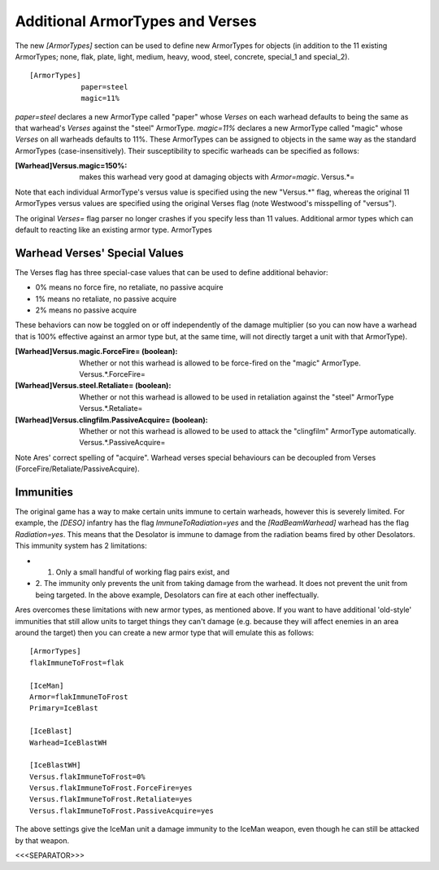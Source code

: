 Additional ArmorTypes and Verses
~~~~~~~~~~~~~~~~~~~~~~~~~~~~~~~~

The new `[ArmorTypes]` section can be used to define new ArmorTypes
for objects (in addition to the 11 existing ArmorTypes; none, flak,
plate, light, medium, heavy, wood, steel, concrete, special_1 and
special_2).


::

    [ArmorTypes]
    		paper=steel
    		magic=11%


`paper=steel` declares a new ArmorType called "paper" whose `Verses`
on each warhead defaults to being the same as that warhead's `Verses`
against the "steel" ArmorType. `magic=11%` declares a new ArmorType
called "magic" whose `Verses` on all warheads defaults to 11%.
These ArmorTypes can be assigned to objects in the same way as the
standard ArmorTypes (case-insensitively). Their susceptibility to
specific warheads can be specified as follows:

:[Warhead]Versus.magic=150%: makes this warhead very good at damaging
  objects with `Armor=magic`. Versus.*=


Note that each individual ArmorType's versus value is specified using
the new "Versus.*" flag, whereas the original 11 ArmorTypes versus
values are specified using the original Verses flag (note Westwood's
misspelling of "versus").

The original `Verses=` flag parser no longer crashes if you specify
less than 11 values. Additional armor types which can default to
reacting like an existing armor type. ArmorTypes

.. versionadded:: 0.1



Warhead Verses' Special Values
``````````````````````````````

The Verses flag has three special-case values that can be used to
define additional behavior:


+ 0% means no force fire, no retaliate, no passive acquire
+ 1% means no retaliate, no passive acquire
+ 2% means no passive acquire


These behaviors can now be toggled on or off independently of the
damage multiplier (so you can now have a warhead that is 100%
effective against an armor type but, at the same time, will not
directly target a unit with that ArmorType).

:[Warhead]Versus.magic.ForceFire= (boolean): Whether or not this
  warhead is allowed to be force-fired on the "magic" ArmorType.
  Versus.*.ForceFire=
:[Warhead]Versus.steel.Retaliate= (boolean): Whether or not this
  warhead is allowed to be used in retaliation against the "steel"
  ArmorType Versus.*.Retaliate=
:[Warhead]Versus.clingfilm.PassiveAcquire= (boolean): Whether or not
  this warhead is allowed to be used to attack the "clingfilm" ArmorType
  automatically. Versus.*.PassiveAcquire=


Note Ares' correct spelling of "acquire". Warhead verses special
behaviours can be decoupled from Verses
(ForceFire/Retaliate/PassiveAcquire).

.. versionadded:: 0.1



Immunities
``````````

The original game has a way to make certain units immune to certain
warheads, however this is severely limited. For example, the `[DESO]`
infantry has the flag `ImmuneToRadiation=yes` and the
`[RadBeamWarhead]` warhead has the flag `Radiation=yes`. This means
that the Desolator is immune to damage from the radiation beams fired
by other Desolators. This immunity system has 2 limitations:


+ 1. Only a small handful of working flag pairs exist, and
+ 2. The immunity only prevents the unit from taking damage from the
  warhead. It does not prevent the unit from being targeted. In the
  above example, Desolators can fire at each other ineffectually.


Ares overcomes these limitations with new armor types, as mentioned
above. If you want to have additional 'old-style' immunities that
still allow units to target things they can't damage (e.g. because
they will affect enemies in an area around the target) then you can
create a new armor type that will emulate this as follows:


::

    	[ArmorTypes]
    	flakImmuneToFrost=flak
    		
    	[IceMan]
    	Armor=flakImmuneToFrost
    	Primary=IceBlast
    		
    	[IceBlast]
    	Warhead=IceBlastWH
    		
    	[IceBlastWH]
    	Versus.flakImmuneToFrost=0%
    	Versus.flakImmuneToFrost.ForceFire=yes
    	Versus.flakImmuneToFrost.Retaliate=yes
    	Versus.flakImmuneToFrost.PassiveAcquire=yes


The above settings give the IceMan unit a damage immunity to the
IceMan weapon, even though he can still be attacked by that weapon.



<<<SEPARATOR>>>
